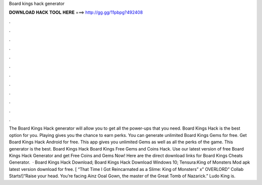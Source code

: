 Board kings hack generator

𝐃𝐎𝐖𝐍𝐋𝐎𝐀𝐃 𝐇𝐀𝐂𝐊 𝐓𝐎𝐎𝐋 𝐇𝐄𝐑𝐄 ===> http://gg.gg/11pbpg?492408

.

.

.

.

.

.

.

.

.

.

.

.

The Board Kings Hack generator will allow you to get all the power-ups that you need. Board Kings Hack is the best option for you. Playing gives you the chance to earn perks. You can generate unlimited Board Kings Gems for free. Get Board Kings Hack Android for free. This app gives you unlimited Gems as well as all the perks of the game. This generator is the best. Board Kings Hack Board Kings Free Gems and Coins Hack. Use our latest version of free Board Kings Hack Generator and get Free Coins and Gems Now! Here are the direct download links for Board Kings Cheats Generator.  · Board Kings Hack Download; Board Kings Hack Download Windows 10; Tensura:King of Monsters Mod apk latest version download for free. [ “That Time I Got Reincarnated as a Slime: King of Monsters” x” OVERLORD” Collab Starts!]“Raise your head. You’re facing Ainz Ooal Gown, the master of the Great Tomb of Nazarick.” Ludo King is.